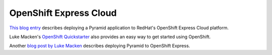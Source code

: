 OpenShift Express Cloud
+++++++++++++++++++++++

`This blog entry
<https://www.redhat.com/openshift/blogs/deploying-a-pyramid-application-in-a-virtual-python-wsgi-environment-on-red-hat-openshift-expr>`_
describes deploying a Pyramid application to RedHat's OpenShift Express Cloud
platform.

Luke Macken's `OpenShift Quickstarter
<https://github.com/lmacken/openshift-quickstarter>`_ also provides an easy
way to get started using OpenShift.

Another `blog post by Luke Macken
<https://www.redhat.com/openshift/community/blogs/deploying-a-pyramid-application-to-openshift-express>`_
describes deploying Pyramid to OpenShift Express.
